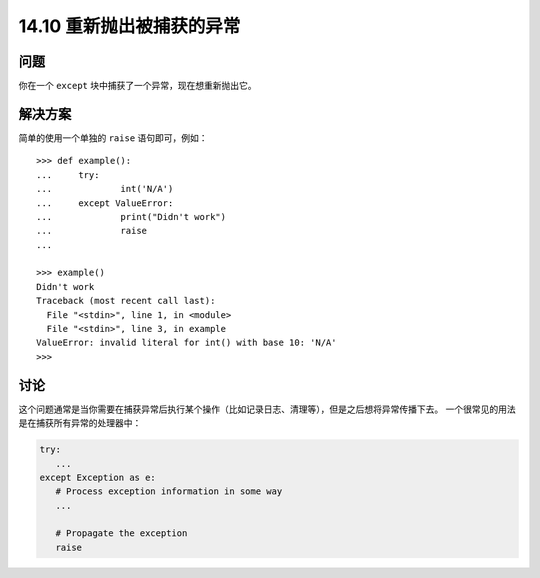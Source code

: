 ==============================
14.10 重新抛出被捕获的异常
==============================

----------
问题
----------
你在一个 ``except`` 块中捕获了一个异常，现在想重新抛出它。

----------
解决方案
----------
简单的使用一个单独的 ``raise`` 语句即可，例如：

::

    >>> def example():
    ...     try:
    ...             int('N/A')
    ...     except ValueError:
    ...             print("Didn't work")
    ...             raise
    ...

    >>> example()
    Didn't work
    Traceback (most recent call last):
      File "<stdin>", line 1, in <module>
      File "<stdin>", line 3, in example
    ValueError: invalid literal for int() with base 10: 'N/A'
    >>>

----------
讨论
----------
这个问题通常是当你需要在捕获异常后执行某个操作（比如记录日志、清理等），但是之后想将异常传播下去。
一个很常见的用法是在捕获所有异常的处理器中：

.. code-block:: python

    try:
       ...
    except Exception as e:
       # Process exception information in some way
       ...

       # Propagate the exception
       raise

